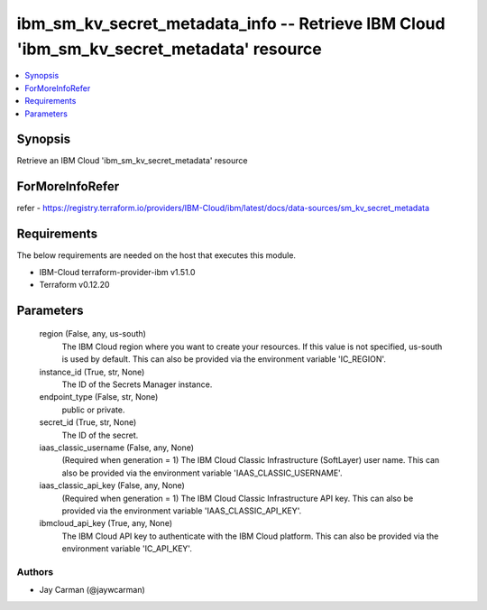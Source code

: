 
ibm_sm_kv_secret_metadata_info -- Retrieve IBM Cloud 'ibm_sm_kv_secret_metadata' resource
=========================================================================================

.. contents::
   :local:
   :depth: 1


Synopsis
--------

Retrieve an IBM Cloud 'ibm_sm_kv_secret_metadata' resource


ForMoreInfoRefer
----------------
refer - https://registry.terraform.io/providers/IBM-Cloud/ibm/latest/docs/data-sources/sm_kv_secret_metadata

Requirements
------------
The below requirements are needed on the host that executes this module.

- IBM-Cloud terraform-provider-ibm v1.51.0
- Terraform v0.12.20



Parameters
----------

  region (False, any, us-south)
    The IBM Cloud region where you want to create your resources. If this value is not specified, us-south is used by default. This can also be provided via the environment variable 'IC_REGION'.


  instance_id (True, str, None)
    The ID of the Secrets Manager instance.


  endpoint_type (False, str, None)
    public or private.


  secret_id (True, str, None)
    The ID of the secret.


  iaas_classic_username (False, any, None)
    (Required when generation = 1) The IBM Cloud Classic Infrastructure (SoftLayer) user name. This can also be provided via the environment variable 'IAAS_CLASSIC_USERNAME'.


  iaas_classic_api_key (False, any, None)
    (Required when generation = 1) The IBM Cloud Classic Infrastructure API key. This can also be provided via the environment variable 'IAAS_CLASSIC_API_KEY'.


  ibmcloud_api_key (True, any, None)
    The IBM Cloud API key to authenticate with the IBM Cloud platform. This can also be provided via the environment variable 'IC_API_KEY'.













Authors
~~~~~~~

- Jay Carman (@jaywcarman)

